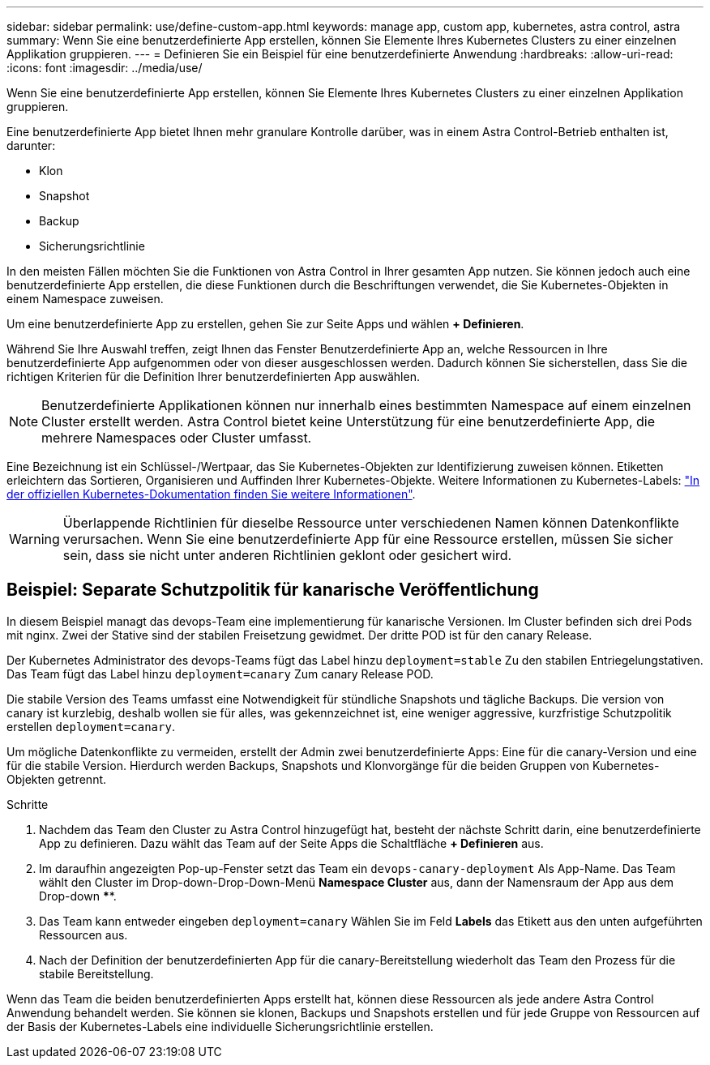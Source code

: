 ---
sidebar: sidebar 
permalink: use/define-custom-app.html 
keywords: manage app, custom app, kubernetes, astra control, astra 
summary: Wenn Sie eine benutzerdefinierte App erstellen, können Sie Elemente Ihres Kubernetes Clusters zu einer einzelnen Applikation gruppieren. 
---
= Definieren Sie ein Beispiel für eine benutzerdefinierte Anwendung
:hardbreaks:
:allow-uri-read: 
:icons: font
:imagesdir: ../media/use/


[role="lead"]
Wenn Sie eine benutzerdefinierte App erstellen, können Sie Elemente Ihres Kubernetes Clusters zu einer einzelnen Applikation gruppieren.

Eine benutzerdefinierte App bietet Ihnen mehr granulare Kontrolle darüber, was in einem Astra Control-Betrieb enthalten ist, darunter:

* Klon
* Snapshot
* Backup
* Sicherungsrichtlinie


In den meisten Fällen möchten Sie die Funktionen von Astra Control in Ihrer gesamten App nutzen. Sie können jedoch auch eine benutzerdefinierte App erstellen, die diese Funktionen durch die Beschriftungen verwendet, die Sie Kubernetes-Objekten in einem Namespace zuweisen.

Um eine benutzerdefinierte App zu erstellen, gehen Sie zur Seite Apps und wählen **+ Definieren**.

Während Sie Ihre Auswahl treffen, zeigt Ihnen das Fenster Benutzerdefinierte App an, welche Ressourcen in Ihre benutzerdefinierte App aufgenommen oder von dieser ausgeschlossen werden. Dadurch können Sie sicherstellen, dass Sie die richtigen Kriterien für die Definition Ihrer benutzerdefinierten App auswählen.


NOTE: Benutzerdefinierte Applikationen können nur innerhalb eines bestimmten Namespace auf einem einzelnen Cluster erstellt werden. Astra Control bietet keine Unterstützung für eine benutzerdefinierte App, die mehrere Namespaces oder Cluster umfasst.

Eine Bezeichnung ist ein Schlüssel-/Wertpaar, das Sie Kubernetes-Objekten zur Identifizierung zuweisen können. Etiketten erleichtern das Sortieren, Organisieren und Auffinden Ihrer Kubernetes-Objekte. Weitere Informationen zu Kubernetes-Labels: https://kubernetes.io/docs/concepts/overview/working-with-objects/labels/["In der offiziellen Kubernetes-Dokumentation finden Sie weitere Informationen"^].


WARNING: Überlappende Richtlinien für dieselbe Ressource unter verschiedenen Namen können Datenkonflikte verursachen. Wenn Sie eine benutzerdefinierte App für eine Ressource erstellen, müssen Sie sicher sein, dass sie nicht unter anderen Richtlinien geklont oder gesichert wird.



== Beispiel: Separate Schutzpolitik für kanarische Veröffentlichung

In diesem Beispiel managt das devops-Team eine implementierung für kanarische Versionen. Im Cluster befinden sich drei Pods mit nginx. Zwei der Stative sind der stabilen Freisetzung gewidmet. Der dritte POD ist für den canary Release.

Der Kubernetes Administrator des devops-Teams fügt das Label hinzu `deployment=stable` Zu den stabilen Entriegelungstativen. Das Team fügt das Label hinzu `deployment=canary` Zum canary Release POD.

Die stabile Version des Teams umfasst eine Notwendigkeit für stündliche Snapshots und tägliche Backups. Die version von canary ist kurzlebig, deshalb wollen sie für alles, was gekennzeichnet ist, eine weniger aggressive, kurzfristige Schutzpolitik erstellen `deployment=canary`.

Um mögliche Datenkonflikte zu vermeiden, erstellt der Admin zwei benutzerdefinierte Apps: Eine für die canary-Version und eine für die stabile Version. Hierdurch werden Backups, Snapshots und Klonvorgänge für die beiden Gruppen von Kubernetes-Objekten getrennt.

.Schritte
. Nachdem das Team den Cluster zu Astra Control hinzugefügt hat, besteht der nächste Schritt darin, eine benutzerdefinierte App zu definieren. Dazu wählt das Team auf der Seite Apps die Schaltfläche **+ Definieren** aus.
. Im daraufhin angezeigten Pop-up-Fenster setzt das Team ein `devops-canary-deployment` Als App-Name. Das Team wählt den Cluster im Drop-down-Drop-Down-Menü **Namespace Cluster** aus, dann der Namensraum der App aus dem Drop-down ****.
. Das Team kann entweder eingeben `deployment=canary` Wählen Sie im Feld **Labels** das Etikett aus den unten aufgeführten Ressourcen aus.
. Nach der Definition der benutzerdefinierten App für die canary-Bereitstellung wiederholt das Team den Prozess für die stabile Bereitstellung.


Wenn das Team die beiden benutzerdefinierten Apps erstellt hat, können diese Ressourcen als jede andere Astra Control Anwendung behandelt werden. Sie können sie klonen, Backups und Snapshots erstellen und für jede Gruppe von Ressourcen auf der Basis der Kubernetes-Labels eine individuelle Sicherungsrichtlinie erstellen.
